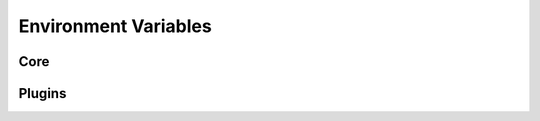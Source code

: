 .. _usage/env-vars:

=====================
Environment Variables
=====================

Core
====


.. envvar:: SIERRA_PLUGIN_PATH

   Used for locating :term:`plugins <Plugin>`. Each directory is searched
   recursively for plugins matching one of the schemas SIERRA supports.  You
   should not put directories which you put on here also on :envvar:`PYTHONPATH`
   because (a) SIERRA modifies ``PYTHONPATH`` internally in specific ways to
   support dynamic searching/loading of plugins, and the interaction between
   ``PYTHONPATH`` and ``sys.path`` can have subtle consequences across python
   versions and systems, and (b) SIERRA uses this path for other things
   internally (e.g., computing the paths to YAML config files).

   This variable is used in stages 1-5. See :ref:`plugins/external` for more
   information.

.. envvar:: SIERRA_RCFILE

   Used to specify the path to a file to put cmdline args in to reduce the size
   of cmdlines. Can also be passed directly via ``--rcfile``. Priority:

   - ``--rcfile``

   - ``SIERRA_RCFILE``

   - ``~/.sierrarc``

   .. NOTE:: You can't pass shortform cmdline arguments in the rcfile.

   .. versionadded:: 1.3.18

.. envvar:: PYTHONPATH

   Used for locating projects per the usual python mechanisms.

.. envvar:: SIERRA_ARCH

   Can be used to determine the names of executables launch in HPC environment,
   so that in environments with multiple queues/sub-clusters with different
   architectures simulators can be compiled natively for each for maximum
   performance. Can be any string. If defined, then instead of searching for the
   ``foobar`` executable for some engine on ``PATH``, SIERRA will look for
   ``foobar-$SIERRA_ARCH``.

   .. IMPORTANT:: Not all engines use this variable--see the docs for your
                  engine of interest.

.. envvar:: SIERRA_NODEFILE

   Points to a file suitable for passing to :program:`parallel` via
   ``--sshloginfile``. See :program:`parallel` docs for general
   content/formatting requirements.

   Used by SIERRA to configure experiments during stage 1,2; if it is not
   defined and ``--nodefile`` is not passed SIERRA will throw an error.


Plugins
=======

.. envvar:: ARGOS_PLUGIN_PATH

   Must be set to contain the library directory where you installed/built ARGoS,
   as well as the library directory for your project ``.so``. Checked to be
   non-empty before running stage 2 for all ``--execenv`` plugins. SIERRA does
   `not` modify this variable, so it needs to be setup properly prior to
   invoking SIERRA (i.e., the directory containing the :term:`Project` ``.so``
   file needs to be on it). SIERRA can't know, in general, where the location of
   the C++ code corresponding to the loaded :term:`Project` is.

.. envvar:: LD_LIBRARY_PATH

   Must be set to contain library directories for dynamically loaded libraries
   installed to nonstandard and/or non system locations.

.. envvar:: PARALLEL

   When running on some execution environments, such as ``hpc.slurm,hpc.pbs``,
   any and all environment variables needed by your :term:`Project` should be
   exported via the ``PARALLEL`` environment variable before invoking SIERRA,
   because GNU parallel does not export the environment of the node it is
   launched from to slave nodes (or even on the local machine). Something like::

     export PARALLEL="--workdir . \
     --env PATH \
     --env LD_LIBRARY_PATH \
     --env LOADEDMODULES \
     --env _LMFILES_ \
     --env MODULE_VERSION \
     --env MODULEPATH \
     --env MODULEVERSION_STACK
     --env MODULESHOME \
     --env OMP_DYNAMICS \
     --env OMP_MAX_ACTIVE_LEVELS \
     --env OMP_NESTED \
     --env OMP_NUM_THREADS \
     --env OMP_SCHEDULE \
     --env OMP_STACKSIZE \
     --env OMP_THREAD_LIMIT \
     --env OMP_WAIT_POLICY \
     --env SIERRA_ARCH \
     --env SIERRA_PLUGIN_PATH"

   Don't forget to include :envvar:`ARGOS_PLUGIN_PATH`,
   :envvar:`ROS_PACKAGE_PATH`, etc., depending on your chosen :term:`Engine`.

.. envvar:: PARALLEL_SHELL

   SIERRA sets up the :term:`Experiment` execution environments by running one
   or more shell commands in a subprocess (treated as a ``shell``, which means
   that :program:`parallel` can't determine ``SHELL``, and therefore defaults to
   ``/bin/sh``, which is not what users expect. SIERRA explicitly sets
   ``PARALLEL_SHELL`` to the result of ``shutil.which('bash')`` in keeping with
   the Principle Of Least Surprise.

.. envvar:: ROS_PACKAGE_PATH

   The list of directories which defines where ROS will search for
   packages. SIERRA does `not` modify this variable, so it needs to be setup
   properly prior to invoking SIERRA (i.e., sourcing the proper ``setup.bash``
   script).

.. envvar:: ROS_IP

   The IP address of a ROS node. Usually this is computed automatically for you;
   if things aren't working correctly you may have to explicitly assign this
   based on whatever the system ROS is running on says is IP address is.


.. envvar:: ROS_HOSTNAME

   The resolvable hostname for a ROS node. Unless you have DNS configured within
   the network that things are running on, best not to rely on this (at least
   for real robots).

.. envvar:: ROS_DISTRO

   The active ROS distribution (versioned set of ROS packages).

.. envvar:: ROS_VERSION

            The version of ROS. Currently SIERRA only supports ROS1.

.. envvar:: PBS_NUM_PPN

            # CPUs/node on a compute node allocated to a job on a HPC cluster
            managed by the PBS scheduler.

.. envvar:: PBS_NODEFILE

            Newline delimited list of compute nodes allocated to the current job
            on an HPC cluster managed by the PBS scheduler.

.. envvar:: PBS_JOBID

            Globally unique ID for a job on a HPC cluster managed by the PBS
            scheduler. Useful for creating unique output files/logging paths.

.. envvar:: SLURM_CPUS_PER_TASK

            # CPUs/node on a compute node allocated to a job on a HPC cluster
            managed by the SLURM scheduler.

.. envvar:: SLURM_TASKS_PER_NODE

            # tasks requested/allocated per compute node on a job on a HPC
            cluster managed by the SLURM scheduler.

.. envvar:: SLURM_JOB_NODELIST

            Newline delimited list of compute nodes allocated to the current job
            on an HPC cluster managed by the SLURM scheduler.

.. envvar:: SLURM_JOB_ID

            Globally unique ID for a job on a HPC cluster managed by the SLURM
            scheduler. Useful for creating unique output files/logging paths.

.. envvar:: PREFECT_API_URL

            The URL of the :term:`Prefect` server to use. Used by prefect-based
            execution environment plugins.
